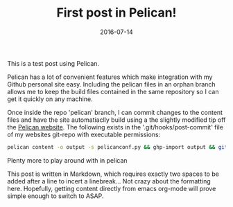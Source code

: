 #+TITLE: First post in Pelican!
#+DATE: 2016-07-14
#+CATEGORY: Blog
#+PROPERTY: MODIFIED <2017-06-11 Sun>
#+PROPERTY: TAGS publishing

This is a test post using Pelican.

Pelican has a lot of convenient features which make integration with my Github personal site easy. Including the pelican files in an orphan branch allows me to keep the build files contained in the same repository so I can get it quickly on any machine.

Once inside the repo 'pelican' branch, I can commit changes to the content files and have the site automatiaclly build using a the slightly modified tip off the [[http://docs.getpelican.com/en/3.6.3/tips.html][Pelican website]]. The following exists in the '.git/hooks/post-commit' file of my websites git-repo with executable permissions:

#+BEGIN_SRC sh
pelican content -o output -s pelicanconf.py && ghp-import output && git push origin gh-pages:master
#+END_SRC

Plenty more to play around with in pelican

This post is written in Markdown, which requires exactly two spaces to be added after a line to incert a linebreak... Not crazy about the formatting here. Hopefully, getting content directly from emacs org-mode will prove simple enough to switch to ASAP.
